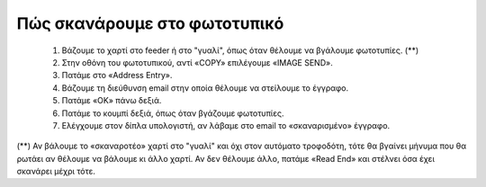 
Πώς σκανάρουμε στο φωτοτυπικό
==============================

  #. Βάζουμε το χαρτί στο feeder ή στο "γυαλί", όπως όταν θέλουμε να βγάλουμε φωτοτυπίες. (**)
  #. Στην οθόνη του φωτοτυπικού, αντί «COPY» επιλέγουμε «IMAGE SEND».
  #. Πατάμε στο «Address Entry».
  #. Βάζουμε τη διεύθυνση email στην οποία θέλουμε να στείλουμε το έγγραφο.
  #. Πατάμε «OK» πάνω δεξιά.
  #. Πατάμε το κουμπί δεξιά, όπως όταν βγάζουμε φωτοτυπίες.
  #. Ελέγχουμε στον δίπλα υπολογιστή, αν λάβαμε στο email το «σκαναρισμένο» έγγραφο.

(**) Αν βάλουμε το «σκαναροτέο» χαρτί στο "γυαλί" και όχι στον αυτόματο
τροφοδότη, τότε θα βγαίνει μήνυμα που θα ρωτάει αν θέλουμε να βάλουμε κι
άλλο χαρτί. Αν δεν θέλουμε άλλο, πατάμε «Read End» και στέλνει όσα έχει
σκανάρει μέχρι τότε.
